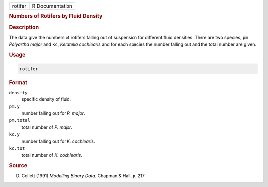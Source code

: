 .. container::

   ======= ===============
   rotifer R Documentation
   ======= ===============

   .. rubric:: Numbers of Rotifers by Fluid Density
      :name: rotifer

   .. rubric:: Description
      :name: description

   The data give the numbers of rotifers falling out of suspension for
   different fluid densities. There are two species, ``pm`` *Polyartha
   major* and ``kc``, *Keratella cochlearis* and for each species the
   number falling out and the total number are given.

   .. rubric:: Usage
      :name: usage

   .. code:: R

      rotifer

   .. rubric:: Format
      :name: format

   ``density``
      specific density of fluid.

   ``pm.y``
      number falling out for *P. major*.

   ``pm.total``
      total number of *P. major*.

   ``kc.y``
      number falling out for *K. cochlearis*.

   ``kc.tot``
      total number of *K. cochlearis*.

   .. rubric:: Source
      :name: source

   D. Collett (1991) *Modelling Binary Data.* Chapman & Hall. p. 217
